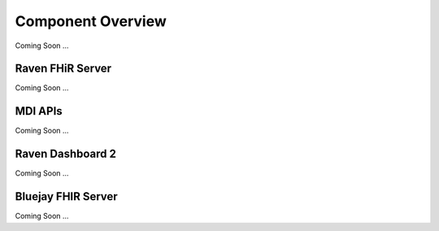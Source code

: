 Component Overview
==================
Coming Soon ...

Raven FHiR Server
-----------------
Coming Soon ...

MDI APIs
----------
Coming Soon ...

Raven Dashboard 2
-----------------
Coming Soon ...

Bluejay FHIR Server
-------------------
Coming Soon ...